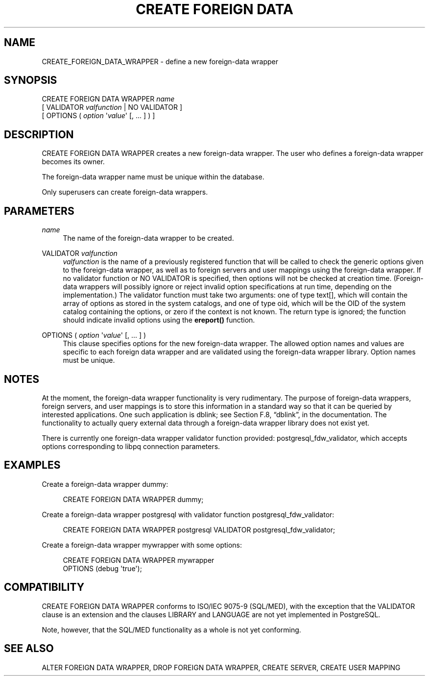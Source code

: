 '\" t
.\"     Title: CREATE FOREIGN DATA WRAPPER
.\"    Author: The PostgreSQL Global Development Group
.\" Generator: DocBook XSL Stylesheets v1.75.1 <http://docbook.sf.net/>
.\"      Date: 2009-12-01
.\"    Manual: PostgreSQL snapshot Documentation
.\"    Source: PostgreSQL snapshot
.\"  Language: English
.\"
.TH "CREATE FOREIGN DATA" "7" "2009-12-01" "PostgreSQL snapshot" "PostgreSQL snapshot Documentation"
.\" -----------------------------------------------------------------
.\" * set default formatting
.\" -----------------------------------------------------------------
.\" disable hyphenation
.nh
.\" disable justification (adjust text to left margin only)
.ad l
.\" -----------------------------------------------------------------
.\" * MAIN CONTENT STARTS HERE *
.\" -----------------------------------------------------------------
.SH "NAME"
CREATE_FOREIGN_DATA_WRAPPER \- define a new foreign\-data wrapper
.\" CREATE FOREIGN DATA WRAPPER
.SH "SYNOPSIS"
.sp
.nf
CREATE FOREIGN DATA WRAPPER \fIname\fR
    [ VALIDATOR \fIvalfunction\fR | NO VALIDATOR ]
    [ OPTIONS ( \fIoption\fR \(aq\fIvalue\fR\(aq [, \&.\&.\&. ] ) ]
.fi
.SH "DESCRIPTION"
.PP
CREATE FOREIGN DATA WRAPPER
creates a new foreign\-data wrapper\&. The user who defines a foreign\-data wrapper becomes its owner\&.
.PP
The foreign\-data wrapper name must be unique within the database\&.
.PP
Only superusers can create foreign\-data wrappers\&.
.SH "PARAMETERS"
.PP
\fIname\fR
.RS 4
The name of the foreign\-data wrapper to be created\&.
.RE
.PP
VALIDATOR \fIvalfunction\fR
.RS 4
\fIvalfunction\fR
is the name of a previously registered function that will be called to check the generic options given to the foreign\-data wrapper, as well as to foreign servers and user mappings using the foreign\-data wrapper\&. If no validator function or
NO VALIDATOR
is specified, then options will not be checked at creation time\&. (Foreign\-data wrappers will possibly ignore or reject invalid option specifications at run time, depending on the implementation\&.) The validator function must take two arguments: one of type
text[], which will contain the array of options as stored in the system catalogs, and one of type
oid, which will be the OID of the system catalog containing the options, or zero if the context is not known\&. The return type is ignored; the function should indicate invalid options using the
\fBereport()\fR
function\&.
.RE
.PP
OPTIONS ( \fIoption\fR \(aq\fIvalue\fR\(aq [, \&.\&.\&. ] )
.RS 4
This clause specifies options for the new foreign\-data wrapper\&. The allowed option names and values are specific to each foreign data wrapper and are validated using the foreign\-data wrapper library\&. Option names must be unique\&.
.RE
.SH "NOTES"
.PP
At the moment, the foreign\-data wrapper functionality is very rudimentary\&. The purpose of foreign\-data wrappers, foreign servers, and user mappings is to store this information in a standard way so that it can be queried by interested applications\&. One such application is
dblink; see
Section F.8, \(lqdblink\(rq, in the documentation\&. The functionality to actually query external data through a foreign\-data wrapper library does not exist yet\&.
.PP
There is currently one foreign\-data wrapper validator function provided:
postgresql_fdw_validator, which accepts options corresponding to
libpq
connection parameters\&.
.SH "EXAMPLES"
.PP
Create a foreign\-data wrapper
dummy:
.sp
.if n \{\
.RS 4
.\}
.nf
CREATE FOREIGN DATA WRAPPER dummy;
.fi
.if n \{\
.RE
.\}
.PP
Create a foreign\-data wrapper
postgresql
with validator function
postgresql_fdw_validator:
.sp
.if n \{\
.RS 4
.\}
.nf
CREATE FOREIGN DATA WRAPPER postgresql VALIDATOR postgresql_fdw_validator;
.fi
.if n \{\
.RE
.\}
.PP
Create a foreign\-data wrapper
mywrapper
with some options:
.sp
.if n \{\
.RS 4
.\}
.nf
CREATE FOREIGN DATA WRAPPER mywrapper
    OPTIONS (debug \(aqtrue\(aq);
.fi
.if n \{\
.RE
.\}
.SH "COMPATIBILITY"
.PP
CREATE FOREIGN DATA WRAPPER
conforms to ISO/IEC 9075\-9 (SQL/MED), with the exception that the
VALIDATOR
clause is an extension and the clauses
LIBRARY
and
LANGUAGE
are not yet implemented in PostgreSQL\&.
.PP
Note, however, that the SQL/MED functionality as a whole is not yet conforming\&.
.SH "SEE ALSO"
ALTER FOREIGN DATA WRAPPER, DROP FOREIGN DATA WRAPPER, CREATE SERVER, CREATE USER MAPPING
